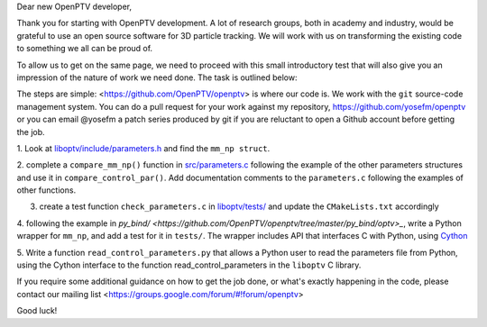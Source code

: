 Dear new OpenPTV developer,

Thank you for starting with OpenPTV development. A lot of research groups, both in academy and industry, 
would be grateful to use an open source software for 3D particle tracking. We will work with us on transforming the
existing code to something we all can be proud of.

To allow us to get on the same page, we need to proceed with this small introductory test that will also
give you an impression of the nature of work we need done. The task is outlined below: 

The steps are simple: <https://github.com/OpenPTV/openptv> is where our code is. We work with the ``git`` source-code management system. You can do a pull
request for your work against my repository, `https://github.com/yosefm/openptv <https://github.com/yosefm/openptv>`_
or you can email @yosefm a patch series produced by git if you are reluctant to open a Github account before getting the job.

1.  Look at `liboptv/include/parameters.h <https://github.com/OpenPTV/openptv/blob/master/liboptv/include/parameters.h>`_ and 
find the ``mm_np struct``.

2. complete a ``compare_mm_np()`` function in `src/parameters.c <https://github.com/OpenPTV/openptv/blob/master/liboptv/src/parameters.c>`_ following the example of the other
parameters structures and use it in ``compare_control_par()``. Add documentation comments to the ``parameters.c`` following the examples of other functions.

3. create a test function ``check_parameters.c`` in `liboptv/tests/ <https://github.com/OpenPTV/openptv/tree/master/liboptv/tests>`_ and update the ``CMakeLists.txt`` accordingly

4. following the example in `py_bind/ <https://github.com/OpenPTV/openptv/tree/master/py_bind/optv>_`, write a Python wrapper for ``mm_np``, and add
a test for it in ``tests/``. The wrapper includes API that interfaces C with Python, using `Cython <http://docs.cython.org/src/tutorial/clibraries.html>`_ 

5. Write a function ``read_control_parameters.py`` that allows a Python user to read the parameters file from
Python, using the Cython interface to the function read_control_parameters in the ``liboptv`` C library. 

If you require some additional guidance on how to get the job done, or what's
exactly happening in the code, please contact our mailing list <https://groups.google.com/forum/#!forum/openptv>

Good luck!
